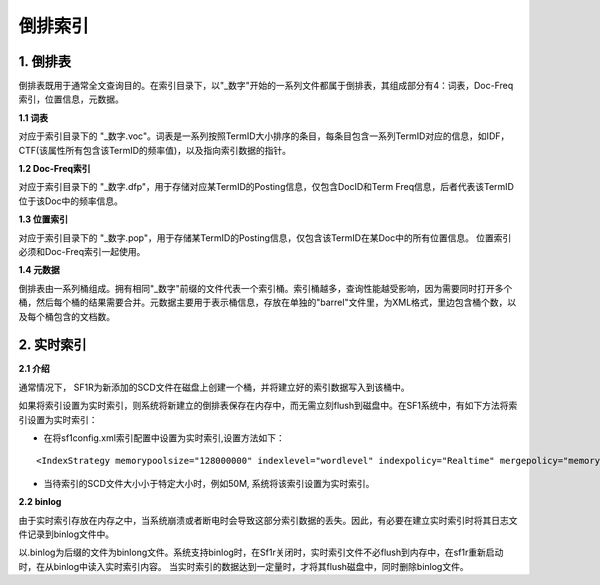 倒排索引
========

1. 倒排表
-------------
  
倒排表既用于通常全文查询目的。在索引目录下，以"_数字"开始的一系列文件都属于倒排表，其组成部分有4：词表，Doc-Freq索引，位置信息，元数据。

**1.1 词表** 

对应于索引目录下的 "_数字.voc"。词表是一系列按照TermID大小排序的条目，每条目包含一系列TermID对应的信息，如IDF，CTF(该属性所有包含该TermID的频率值)，以及指向索引数据的指针。

**1.2 Doc-Freq索引** 

对应于索引目录下的 "_数字.dfp"，用于存储对应某TermID的Posting信息，仅包含DocID和Term Freq信息，后者代表该TermID位于该Doc中的频率信息。

**1.3 位置索引** 

对应于索引目录下的 "_数字.pop"，用于存储某TermID的Posting信息，仅包含该TermID在某Doc中的所有位置信息。 位置索引必须和Doc-Freq索引一起使用。

**1.4 元数据** 

倒排表由一系列桶组成。拥有相同"_数字"前缀的文件代表一个索引桶。索引桶越多，查询性能越受影响，因为需要同时打开多个桶，然后每个桶的结果需要合并。元数据主要用于表示桶信息，存放在单独的"barrel"文件里，为XML格式，里边包含桶个数，以及每个桶包含的文档数。

2. 实时索引
--------------

**2.1 介绍**

通常情况下， SF1R为新添加的SCD文件在磁盘上创建一个桶，并将建立好的索引数据写入到该桶中。 

如果将索引设置为实时索引，则系统将新建立的倒排表保存在内存中，而无需立刻flush到磁盘中。在SF1系统中，有如下方法将索引设置为实时索引：

- 在将sf1config.xml索引配置中设置为实时索引,设置方法如下： 

::

	<IndexStrategy memorypoolsize="128000000" indexlevel="wordlevel" indexpolicy="Realtime" mergepolicy="memory" cron="0 4 1 1 *" autorebuild="y"/>

- 当待索引的SCD文件大小小于特定大小时，例如50M, 系统将该索引设置为实时索引。


**2.2 binlog** 

由于实时索引存放在内存之中，当系统崩溃或者断电时会导致这部分索引数据的丢失。因此，有必要在建立实时索引时将其日志文件记录到binlog文件中。 

以.binlog为后缀的文件为binlong文件。系统支持binlog时，在Sf1r关闭时，实时索引文件不必flush到内存中，在sf1r重新启动时，在从binlog中读入实时索引内容。
当实时索引的数据达到一定量时，才将其flush磁盘中，同时删除binlog文件。


